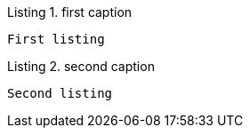 :listing-caption: Listing

.first caption
----
First listing
----

.second caption
----
Second listing
----
